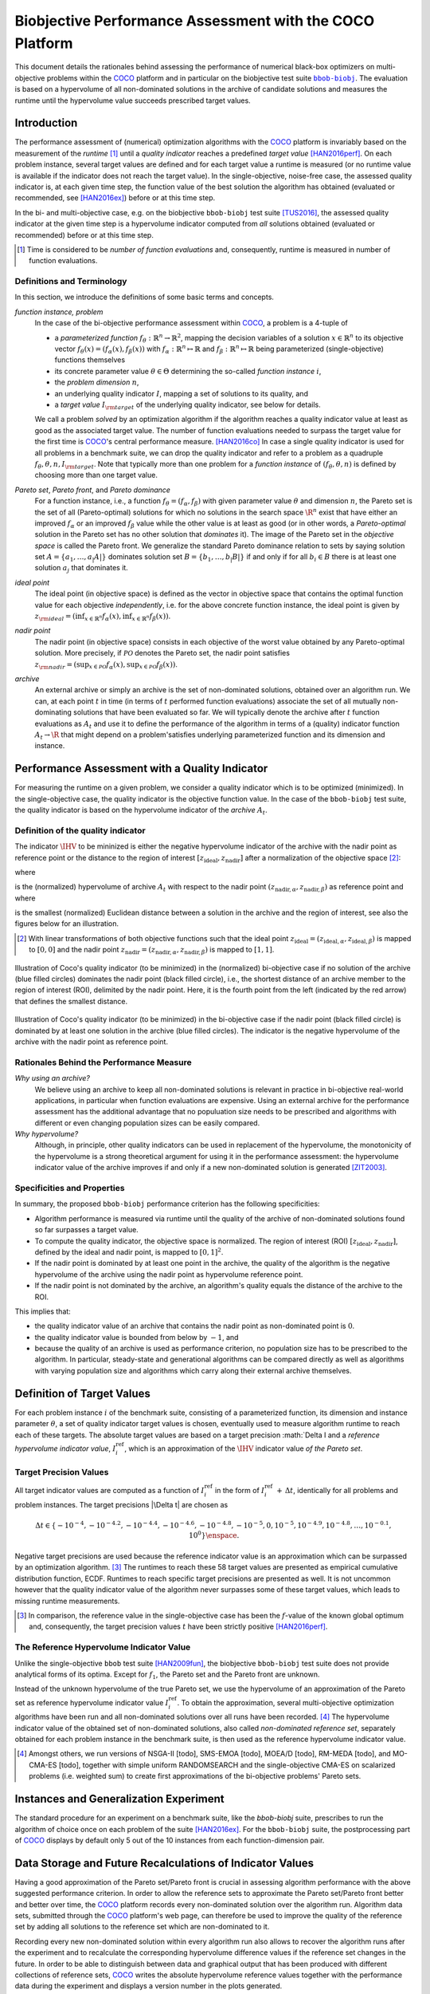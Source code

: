.. title:: Biobjective Performance Assessment with the COCO Platform

#########################################################
Biobjective Performance Assessment with the COCO Platform
#########################################################

.. |DIM| replace:: :math:`n`

.. the next two lines are necessary in LaTeX. They will be automatically 
  replaced to put away the \chapter level as ??? and let the "current" level
  becomes \section. 

.. .. Contents:

.. .. toctree::
   :maxdepth: 2

.. CHAPTERTITLE
.. CHAPTERUNDERLINE

.. raw:: latex

  % \tableofcontents TOC is automatic with sphinx and moved behind abstract by swap...py
  \begin{abstract}

.. WHEN CHANGING THIS CHANGE ALSO the abstract in conf.py ACCORDINGLY (though it seems the latter is not used)

This document details the rationales behind assessing the performance of
numerical black-box optimizers on multi-objective problems within the COCO_
platform and in particular on the biobjective test suite |bbob-biobj|_. 
The evaluation is based on a hypervolume of all non-dominated solutions in the
archive of candidate solutions and measures the runtime until the
hypervolume value succeeds prescribed target values. 

.. raw:: latex

  \end{abstract}
  \newpage


.. |bbob-biobj| replace:: ``bbob-biobj``
.. _bbob-biobj: http://numbbo.github.io/coco-doc/bbob-biobj/functions
.. |coco_problem_t| replace:: ``coco_problem_t``
.. _coco_problem_t: http://numbbo.github.io/coco-doc/C/coco_8h.html#a408ba01b98c78bf5be3df36562d99478
.. _COCO: https://github.com/numbbo/coco
.. |Iref| replace:: :math:`I_\mathrm{ref}`


Introduction
=============

The performance assessment of (numerical) optimization algorithms with the COCO_
platform is invariably based on the
measurement of the *runtime* [#]_ until a *quality indicator* reaches a predefined
*target value* [HAN2016perf]_. 
On each problem instance, several target values are defined and for each
target value a runtime is measured (or no runtime value is available if the
indicator does not reach the target value). 
In the single-objective, noise-free case, the assessed quality indicator is, at 
each given time step, the function value of the best solution the algorithm has
obtained (evaluated or recommended, see [HAN2016ex]_) before or at this time
step. 

In the bi- and multi-objective case, e.g. on the biobjective ``bbob-biobj`` 
test suite [TUS2016]_, the assessed quality
indicator at the given time step is a hypervolume indicator computed from
*all* solutions obtained (evaluated or recommended) before or at this time
step. 

.. [#] Time is considered to be *number of function evaluations* and, 
  consequently, runtime is measured in number of function evaluations.

Definitions and Terminology
---------------------------

In this section, we introduce the definitions of some basic terms and concepts.

*function instance, problem*
 In the case of the bi-objective performance assessment within COCO_, a problem is a 4-tuple of
 
 * a *parameterized function* :math:`f_\theta: \mathbb{R}^n \to \mathbb{R}^2`, mapping the decision variables of a solution :math:`x\in\mathbb{R}^n` to its objective vector :math:`f_\theta(x) = (f_\alpha(x),f_\beta(x))` with :math:`f_\alpha: \mathbb{R}^n \mapsto \mathbb{R}` and :math:`f_\beta: \mathbb{R}^n \mapsto \mathbb{R}` being parameterized (single-objective) functions themselves
 * its concrete parameter value :math:`\theta\in\Theta` determining the so-called
   *function instance* |i|,
 * the *problem dimension* |DIM|, 
 * an underlying quality indicator :math:`I`, mapping a set of solutions to its quality, and
 * a *target value* :math:`I_{\rm target}` of the underlying quality indicator, see below for details.
 
 We call a problem *solved* by an optimization algorithm if the algorithm
 reaches a quality indicator value at least as good as the associated target value.
 The number of function evaluations needed to surpass the target value for the first time
 is COCO_'s central performance measure. [HAN2016co]_ In case a single
 quality indicator is used for all problems in a benchmark suite, we can drop the
 quality indicator and refer to a problem as a quadruple :math:`f_\theta,\theta,n,I_{\rm target}`.
 Note that typically more than one problem for a *function instance* of
 :math:`(f_\theta,\theta,n)` is defined by choosing more than one target value.

*Pareto set*, *Pareto front*, and *Pareto dominance*
 For a function instance, i.e., a function :math:`f_\theta=(f_\alpha,f_\beta)` with
 given parameter value :math:`\theta` and dimension |DIM|, the Pareto set is the set
 of all (Pareto-optimal) solutions for which no solutions in the search space
 :math:`\R^n` exist that have either an improved :math:`f_\alpha` or an improved
 :math:`f_\beta` value while the other value is at least as good
 (or in other words, a *Pareto-optimal* solution in the Pareto set has no other solution
 that *dominates* it). The image of the Pareto set in the *objective space* is called
 the Pareto front. We generalize the standard Pareto dominance relation to sets by saying
 solution set :math:`A=\{a_1,\ldots,a_|A|\}` dominates solution set :math:`B=\{b_1,\ldots,b_|B|\}`
 if and only if for all :math:`b_i\in B` there is at least one solution :math:`a_j`
 that dominates it.
 
*ideal point*
 The ideal point (in objective space) is defined as the vector in objective space that
 contains the optimal function value for each objective *independently*, i.e. for the above
 concrete function instance, the ideal point is given by
 :math:`z_{\rm ideal}  = (\inf_{x\in \mathbb{R}^n} f_\alpha(x), \inf_{x\in \mathbb{R}^n} f_\beta(x))`.
 
*nadir point* 
 The nadir point (in objective space) consists in each objective of
 the worst value obtained by any Pareto-optimal solution. More precisely, if
 :math:`\mathcal{PO}` denotes the Pareto set, the nadir point satisfies
 :math:`z_{\rm nadir}  =  \left( \sup_{x \in \mathcal{PO}} f_\alpha(x),
 \sup_{x \in \mathcal{PO}} f_\beta(x)  \right)`.

*archive*
 An external archive or simply an archive is the set of non-dominated solutions,
 obtained over an algorithm run. We can, at each point :math:`t` in time (in terms of
 :math:`t` performed function evaluations) associate the set of all
 mutually non-dominating solutions that have been evaluated so far. We will
 typically denote the archive after :math:`t` function evaluations as :math:`A_t`
 and use it to define the performance of the algorithm in terms of a (quality)
 indicator function :math:`A_t \rightarrow \R` that might depend on a problem'satisfies
 underlying parameterized function and its dimension and instance.

 
Performance Assessment with a Quality Indicator
================================================

For measuring the runtime on a given problem, we consider a quality indicator
which is to be optimized (minimized). 
In the single-objective case, the quality indicator is the objective
function value. 
In the case of the ``bbob-biobj`` test suite, the quality indicator is based on the
hypervolume indicator of the *archive* :math:`A_t`.

.. |IHV| replace:: :math:`\IHV`

Definition of the quality indicator
------------------------------------
The indicator :math:`\IHV` to be mininized is either the negative
hypervolume indicator of the archive with the nadir
point as reference point or the distance to the region of interest
:math:`[z_{\text{ideal}}, z_{\text{nadir}}]` after a normalization of the
objective space [#]_:

.. math::
    :nowrap:
	
	\begin{equation*}
	\IHV =  \left\{ \begin{array}{ll}     
	- \text{HV}(A_t, [z_{\text{ideal}}, z_{\text{nadir}}]) & \text{if $A_t$ dominates } \{z_{\text{nadir}}\}\\
 	dist(A_t, [z_{\text{ideal}}, z_{\text{nadir}}]) & \text{otherwise} 	
	\end{array} 	\right.\enspace .
	\end{equation*}
 
where

.. math::
    :nowrap:
	
    \begin{equation*}
    \text{HV}(A_t, z_{\text{ideal}}, z_{\text{nadir}}) = \text{VOL}\left( \bigcup_{a \in A_t} \left[\frac{f_\alpha(a)-z_{\text{ideal}, \alpha}}{z_{\text{nadir}, \alpha}-z_{\text{ideal}, \alpha}}, 1\right]\times\left[\frac{f_\beta(a)-z_{\text{ideal}, \beta}}{z_{\text{nadir}, \beta}-z_{\text{ideal}, \beta}}, 1\right]\right)
	\end{equation*}
   
is the (normalized) hypervolume of archive :math:`A_t` with respect to the nadir point :math:`(z_{\text{nadir}, \alpha}, z_{\text{nadir},\beta})` as reference point and where 

.. math::
    :nowrap:
	
    \begin{equation*}
	dist(A_t, [z_{\text{ideal}}, z_{\text{nadir}}]) = \inf_{a\in A_t, z\in [z_{\text{ideal}}, z_{\text{nadir}}]} dist\left(\frac{f(a)-z_{\text{ideal}}}{z_{\text{nadir}}-z_{\text{ideal}}}, \frac{z-z_{\text{ideal}}}{z_{\text{nadir}}-z_{\text{ideal}}}\right)
	\end{equation*}
	
is the smallest (normalized) Euclidean distance between a solution in the archive and the region of interest, see also the figures below for an illustration.

.. [#] With linear transformations of both objective functions such that the ideal point :math:`z_{\text{ideal}}= (z_{\text{ideal}, \alpha}, z_{\text{ideal}, \beta})` is mapped to :math:`[0,0]` and the nadir point :math:`z_{\text{nadir}}= (z_{\text{nadir}, \alpha}, z_{\text{nadir}, \beta})` is mapped to :math:`[1,1]`.

.. figure:: pics/IHDoutside.*
   :align: center
   :width: 60%

   Illustration of Coco's quality indicator (to be minimized) in the
   (normalized) bi-objective case if no solution of the archive (blue filled circles)
   dominates the nadir point (black filled circle), i.e., the shortest
   distance of an archive member to the region of interest (ROI), delimited
   by the nadir point. 
   Here, it is the fourth point from the left (indicated by the red arrow) that defines
   the smallest distance.
   

.. figure:: pics/IHDinside.*
   :align: center
   :width: 60%

   Illustration of Coco's quality indicator (to be minimized) in the
   bi-objective case if the nadir point (black filled circle) is dominated by
   at least one solution in the archive (blue filled circles). The indicator is the 
   negative hypervolume of the archive with the nadir point as reference point. 
   
   
Rationales Behind the Performance Measure
------------------------------------------

*Why using an archive?*
 We believe using an archive to keep all non-dominated solutions is relevant in practice
 in bi-objective real-world applications, in particular when function evaluations are
 expensive. Using an external archive for the performance assessment has the additional
 advantage that no populuation size needs to be prescribed and algorithms with different
 or even changing population sizes can be easily compared.


*Why hypervolume?*
 Although, in principle, other quality indicators can be used in replacement of the
 hypervolume, the monotonicity of the hypervolume is a strong theoretical argument
 for using it in the performance assessment: the hypervolume indicator value of the
 archive improves if and only if a new non-dominated solution is generated [ZIT2003]_.


Specificities and Properties
-----------------------------

In summary, the proposed ``bbob-biobj`` performance criterion has the following
specificities:

* Algorithm performance is measured via runtime until the quality of the archive of non-dominated 
  solutions found so far surpasses a target value.

* To compute the quality indicator, the objective space is normalized.
  The region of interest (ROI) :math:`[z_{\text{ideal}}, z_{\text{nadir}}]`, 
  defined by the ideal and nadir point, is mapped to :math:`[0, 1]^2`.

* If the nadir point is dominated by at least one point in the archive, the quality of
  the algorithm is the negative hypervolume of the archive using
  the nadir point as hypervolume reference point.

* If the nadir point is not dominated by the archive, an algorithm's quality equals the
  distance of the archive to the ROI.

This implies that:

* the quality indicator value of an archive that contains the nadir point as 
  non-dominated point is :math:`0`.

* the quality indicator value is bounded from below by :math:`-1`, and

* because the quality of an archive is used as performance criterion, no
  population size has to be prescribed to the algorithm. In particular,
  steady-state and generational algorithms can be compared directly as well
  as algorithms with varying population size and algorithms which carry along
  their external archive themselves. 


Definition of Target Values
===========================

For each problem instance |i| of the benchmark suite, consisting of a parameterized function,
its dimension and instance parameter :math:`\theta`, a set of quality indicator
target values is chosen, eventually used to measure algorithm runtime to reach each of these targets. 
The absolute target values are based on a target precision :math:`\Delta I and a *reference hypervolume indicator value*, |Irefi|,
which is an approximation of the |IHV| indicator value *of the Pareto set*.

Target Precision Values
-----------------------

All target indicator values are computed as a function of |Irefi| in the form
of |Irefi| :math:`+\,\Delta t`, identically for all problems and problem instances. 
The target precisions |\Delta t| are chosen as

.. math::

  \Delta t \in \{ -10^{-4}, -10^{-4.2}, -10^{-4.4}, -10^{-4.6}, -10^{-4.8}, -10^{-5}, 0, 10^{-5}, 10^{-4.9}, 10^{-4.8}, \dots, 10^{-0.1}, 10^0 \}\enspace.

Negative target precisions are used because the reference indicator value is
an approximation which can be surpassed by an optimization algorithm. [#]_
The runtimes to reach these 58 target values are presented as
empirical cumulative distribution function, ECDF. Runtimes to reach specific target precisions are presented as well. 
It is not uncommon however that the quality indicator value of the algorithm never surpasses some of these target values, which leads to missing runtime measurements.


.. [#] In comparison, the reference value in the single-objective case has been 
   the :math:`f`-value of the known global optimum and, consequently, the target 
   precision values |t| have been strictly positive [HAN2016perf]_. 

.. |Irefi| replace:: :math:`I_i^\mathrm{ref}`
.. |i| replace:: :math:`i`
.. |t| replace:: :math:`t`


The Reference Hypervolume Indicator Value
----------------------------------------------------

Unlike the single-objective ``bbob`` test suite [HAN2009fun]_, the
biobjective ``bbob-biobj`` test suite does not provide analytical forms of
its optima. 
Except for :math:`f_1`, the Pareto set and the Pareto front are unknown. 

Instead of the unknown hypervolume of the true Pareto set, we use the hypervolume of an approximation of the Pareto set as reference hypervolume indicator value |Irefi|. 
To obtain the approximation, several multi-objective optimization algorithms
have been run and all non-dominated solutions over all runs have been
recorded. [#]_ 
The hypervolume indicator value of the obtained set of non-dominated
solutions, also called *non-dominated reference set*, separately obtained 
for each problem instance in the benchmark suite, is then used as the
reference hypervolume indicator value.


.. Niko: we should recognize that using the true Pareto set as reference might not
   even desirable. Why? Because it uses an infinite number of solutions, which
   is not what we can do or what we want to do in practice. 

.. Niko: The performance assessment as propoposed here is, in itself, to the most
  part **not relative** to the optimum or, more concisely, to an optimal indicator
  value. Conceptually, we should instead consider the target values as
  (i) absolute values and (ii) as variable input parameters for the 
  assessment. The choice of targets relative to the best possible
  indicator value as described here is a useful heuristic, but no necessity.
  Only the *uniform* choice of targets within the instances of a single problem
  poses a significant challenge. This challenge is not necessarily 
  solved by knowing the best possible indicator value.


.. [#] Amongst others, we run versions of NSGA-II [todo], SMS-EMOA [todo],
  MOEA/D [todo], RM-MEDA [todo], and MO-CMA-ES [todo], together with simple
  uniform RANDOMSEARCH and the single-objective CMA-ES on scalarized problems
  (i.e. weighted sum) to create first approximations of the bi-objective
  problems' Pareto sets.



Instances and Generalization Experiment
=======================================
The standard procedure for an experiment on a benchmark suite, like the 
`bbob-biobj` suite, prescribes to run the algorithm of choice once on each
problem of the suite [HAN2016ex]_.
For the ``bbob-biobj`` suite, the postprocessing part of COCO_ displays by
default only 5 out of the 10 instances from each function-dimension pair.


.. Like that, users are less suspected of having tuned their algorithms to the
   remaining 5 instances (the *test set*) which can then be used to evaluate the
   generalization abilities of the benchmarked algorithms.
.. Niko: I like to be honest: our motivation to display on 5 instances is not
   the question of generalization. 


Data Storage and Future Recalculations of Indicator Values
==========================================================
Having a good approximation of the Pareto set/Pareto front is crucial in assessing
algorithm performance with the above suggested performance criterion. In order to allow
the reference sets to approximate the Pareto set/Pareto front better and better over time,
the COCO_ platform records every non-dominated solution over the algorithm run.
Algorithm data sets, submitted through the COCO_ platform's web page, can therefore
be used to improve the quality of the reference set by adding all solutions to the
reference set which are non-dominated to it. 

Recording every new non-dominated solution within every algorithm run also allows to
recover the algorithm runs after the experiment and to recalculate the corresponding
hypervolume difference values if the reference set changes in the future. In order
to be able to distinguish between data and graphical output that has been produced
with different collections of reference sets, COCO_ writes the absolute hypervolume
reference values together with the performance data during the experiment and displays
a version number in the plots generated.



Acknowledgements
================
This work was supported by the grant ANR-12-MONU-0009 (NumBBO) 
of the French National Research Agency.
   

.. ############################# References ##################################
.. raw:: html
    
    <H2>References</H2>

   
.. [HAN2016perf] N. Hansen, A. Auger, D. Brockhoff, D. Tušar, T. Tušar
   (2016). `COCO: Performance Assessment`__, *ArXiv e-prints*, `arXiv:1605.xxxxx`__.
.. __: http://numbbo.github.io/coco-doc/perf-assessment
.. __: http://arxiv.org/abs/1605.xxxxx

.. [HAN2016co] N. Hansen, A. Auger, O. Mersmann, T. Tušar, D. Brockhoff (2016).
   `COCO: A Platform for Comparing Continuous Optimizers in a Black-Box 
   Setting`__, *ArXiv e-prints*, `arXiv:1603.08785`__. 
.. __: http://numbbo.github.io/coco-doc/
.. __: http://arxiv.org/abs/1603.08785

.. [HAN2009fun] N. Hansen, S. Finck, R. Ros, and A. Auger (2009). 
  `Real-parameter black-box optimization benchmarking 2009: Noiseless functions definitions`__. `Technical Report RR-6829`__, Inria, updated February 2010.
.. __: http://coco.gforge.inria.fr/
.. __: https://hal.inria.fr/inria-00362633

.. [HAN2016ex] N. Hansen, T. Tušar, A. Auger, D. Brockhoff, O. Mersmann (2016). 
  `COCO: The Experimental Procedure`__, *ArXiv e-prints*, `arXiv:1603.08776`__. 
.. __: http://numbbo.github.io/coco-doc/experimental-setup/
.. __: http://arxiv.org/abs/1603.08776

.. [TUS2016] T. Tušar, D. Brockhoff, N. Hansen, A. Auger (2016). 
  `COCO: The Bi-objective Black Box Optimization Benchmarking (bbob-biobj) 
  Test Suite`__, *ArXiv e-prints*, `arXiv:1604.00359`__.
.. __: http://numbbo.github.io/coco-doc/bbob-biobj/functions/
.. __: http://arxiv.org/abs/1604.00359

.. [ZIT2003] E. Zitzler, L. Thiele, M. Laumanns, C. M. Fonseca, and V. Grunert da Fonseca (2003). Performance Assessment of Multiobjective Optimizers: An Analysis and Review.
  *IEEE Transactions on Evolutionary Computation*, 7(2), pp. 117-132.

